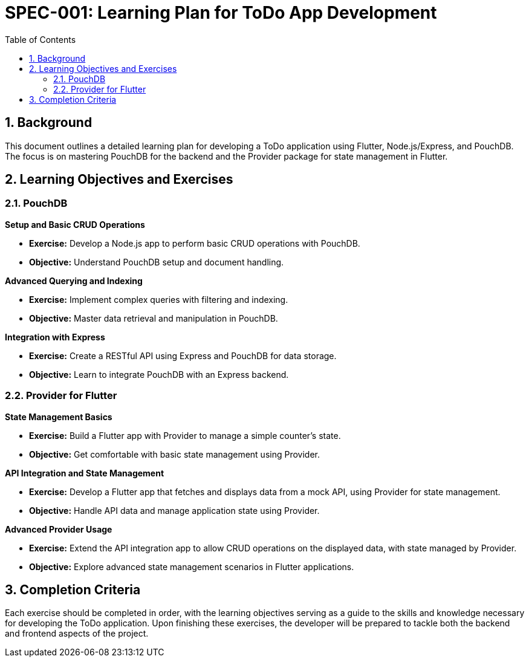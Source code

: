
= SPEC-001: Learning Plan for ToDo App Development
:sectnums:
:toc:

== Background

This document outlines a detailed learning plan for developing a ToDo application using Flutter, Node.js/Express, and PouchDB. The focus is on mastering PouchDB for the backend and the Provider package for state management in Flutter.

== Learning Objectives and Exercises

=== PouchDB

.**Setup and Basic CRUD Operations**
* **Exercise:** Develop a Node.js app to perform basic CRUD operations with PouchDB.
* **Objective:** Understand PouchDB setup and document handling.

.**Advanced Querying and Indexing**
* **Exercise:** Implement complex queries with filtering and indexing.
* **Objective:** Master data retrieval and manipulation in PouchDB.

.**Integration with Express**
* **Exercise:** Create a RESTful API using Express and PouchDB for data storage.
* **Objective:** Learn to integrate PouchDB with an Express backend.

=== Provider for Flutter

.**State Management Basics**
* **Exercise:** Build a Flutter app with Provider to manage a simple counter's state.
* **Objective:** Get comfortable with basic state management using Provider.

.**API Integration and State Management**
* **Exercise:** Develop a Flutter app that fetches and displays data from a mock API, using Provider for state management.
* **Objective:** Handle API data and manage application state using Provider.

.**Advanced Provider Usage**
* **Exercise:** Extend the API integration app to allow CRUD operations on the displayed data, with state managed by Provider.
* **Objective:** Explore advanced state management scenarios in Flutter applications.

== Completion Criteria

Each exercise should be completed in order, with the learning objectives serving as a guide to the skills and knowledge necessary for developing the ToDo application. Upon finishing these exercises, the developer will be prepared to tackle both the backend and frontend aspects of the project.
